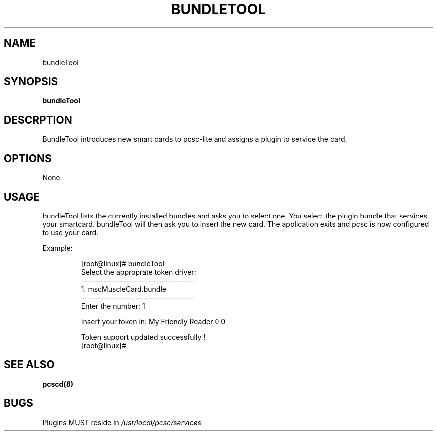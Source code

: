 .\" Process this file with
.\" groff -man -Tascii pcscd.txt
.\"
.TH BUNDLETOOL 1 "March 2002" Linux "User Manual"
.SH NAME
bundleTool
.SH SYNOPSIS
.B bundleTool
.SH DESCRPTION
BundleTool introduces new smart cards to pcsc-lite and assigns a 
plugin to service the card.
.SH OPTIONS 
None
.SH USAGE
bundleTool lists the currently installed bundles and asks you to 
select one.  You select the plugin bundle that services your 
smartcard. bundleTool will then ask you to insert the new card.  The 
application exits and pcsc is now configured to use your card.

Example:

.RS
[root@linux]# bundleTool
.RE
.RS 
Select the approprate token driver:
.RE
.RS
-----------------------------------
.RE
.RS
  1.     mscMuscleCard.bundle
.RE
.RS
-----------------------------------
.RE
.RS
Enter the number: 1

Insert your token in: My Friendly Reader 0 0

Token support updated successfully !
.RE
.RS
[root@linux]# 
.RE
.SH SEE ALSO
.B pcscd(8)
.SH BUGS
Plugins MUST reside in 
.I /usr/local/pcsc/services
